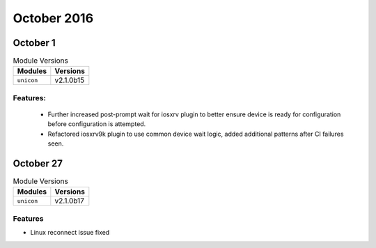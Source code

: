 October 2016
============

October 1
---------

.. csv-table:: Module Versions
    :header: "Modules", "Versions"

        ``unicon``, v2.1.0b15

Features:
^^^^^^^^^

 - Further increased post-prompt wait for iosxrv plugin to better ensure device
   is ready for configuration before configuration is attempted.

 - Refactored iosxrv9k plugin to use common device wait logic, added additional
   patterns after CI failures seen.

October 27
----------

.. csv-table:: Module Versions
    :header: "Modules", "Versions"

        ``unicon``, v2.1.0b17

Features
^^^^^^^^

- Linux reconnect issue fixed



